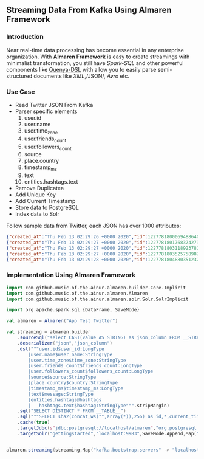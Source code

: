 ** Streaming Data From Kafka Using Almaren Framework

*** Introduction

Near real-time data processing has become essential in any enterprise organization. With *Almaren Framework*
is easy to create streamings with minimalist transformation, you still have /Spark-SQL/ and other powerful 
components like [[https://github.com/music-of-the-ainur/quenya-dsl][Quenya-DSL]] with allow you to easily parse semi-structured documents like /XML/,/JSON/, /Avro/ etc.


*** Use Case 

- Read Twitter JSON From Kafka
- Parser specific elements
  1. user.id
  2. user.name
  3. user.time_zone
  4. user.friends_count
  5. user.followers_count
  6. source
  7. place.country
  8. timestamp_ms
  9. text
  10. entities.hashtags.text
- Remove Duplicatea
- Add Unique Key
- Add Current Timestamp
- Store data to PostgreSQL
- Index data to Solr


Follow sample data from Twitter, each JSON has over 1000 attributes:

#+begin_src json :eval no
{"created_at":"Thu Feb 13 02:29:26 +0000 2020","id":1227781800069488640,"id_str":"1227781800069488640","text":"RT @HOOAH69: Swalwell: Impeaching Trump Over Roger Stone Is Not \u2018Off the Table...then he says, \"We want to work with him on prescription dr\u2026","source":"\u003ca href=\"https:\/\/mobile.twitter.com\" rel=\"nofollow\"\u003eTwitter Web App\u003c\/a\u003e","truncated":false,"in_reply_to_status_id":null,"in_reply_to_status_id_str":null,"in_reply_to_user_id":null,"in_reply_to_user_id_str":null,"in_reply_to_screen_name":null,"user":{"id":1029861942133809153,"id_str":"1029861942133809153","name":"NoirCowboy","screen_name":"cowboy_noir","location":"Arizona, USA","url":null,"description":"I like to put my bullshit filter on. Stop & troll thats how I roll. If I make you think do not get mad at me. I want the whole truth and nothing but the truth!","translator_type":"none","protected":false,"verified":false,"followers_count":1307,"friends_count":1032,"listed_count":1,"favourites_count":37878,"statuses_count":39465,"created_at":"Wed Aug 15 22:46:35 +0000 2018","utc_offset":null,"time_zone":null,"geo_enabled":false,"lang":null,"contributors_enabled":false,"is_translator":false,"profile_background_color":"F5F8FA","profile_background_image_url":"","profile_background_image_url_https":"","profile_background_tile":false,"profile_link_color":"1DA1F2","profile_sidebar_border_color":"C0DEED","profile_sidebar_fill_color":"DDEEF6","profile_text_color":"333333","profile_use_background_image":true,"profile_image_url":"http:\/\/pbs.twimg.com\/profile_images\/1188908867943571457\/e_4RjWTU_normal.jpg","profile_image_url_https":"https:\/\/pbs.twimg.com\/profile_images\/1188908867943571457\/e_4RjWTU_normal.jpg","profile_banner_url":"https:\/\/pbs.twimg.com\/profile_banners\/1029861942133809153\/1566723854","default_profile":true,"default_profile_image":false,"following":null,"follow_request_sent":null,"notifications":null},"geo":null,"coordinates":null,"place":null,"contributors":null,"retweeted_status":{"created_at":"Thu Feb 13 02:04:18 +0000 2020","id":1227775473289052160,"id_str":"1227775473289052160","text":"Swalwell: Impeaching Trump Over Roger Stone Is Not \u2018Off the Table...then he says, \"We want to work with him on pres\u2026 https:\/\/t.co\/CI4bPP3W3q","source":"\u003ca href=\"http:\/\/twitter.com\" rel=\"nofollow\"\u003eTwitter Web Client\u003c\/a\u003e","truncated":true,"in_reply_to_status_id":null,"in_reply_to_status_id_str":null,"in_reply_to_user_id":null,"in_reply_to_user_id_str":null,"in_reply_to_screen_name":null,"user":{"id":4871068484,"id_str":"4871068484","name":"Robert Hardin","screen_name":"HOOAH69","location":"Maui, Hi","url":null,"description":"Retired-Veteran..supporting traditional American values, dictates of our founding fathers & Wisdom of our Constitution. IF & IFB. #MAGA #KAG #TrumpLandslide2020","translator_type":"none","protected":false,"verified":false,"followers_count":19174,"friends_count":19994,"listed_count":11,"favourites_count":18968,"statuses_count":14700,"created_at":"Sun Feb 07 00:38:35 +0000 2016","utc_offset":null,"time_zone":null,"geo_enabled":false,"lang":null,"contributors_enabled":false,"is_translator":false,"profile_background_color":"000000","profile_background_image_url":"http:\/\/abs.twimg.com\/images\/themes\/theme1\/bg.png","profile_background_image_url_https":"https:\/\/abs.twimg.com\/images\/themes\/theme1\/bg.png","profile_background_tile":false,"profile_link_color":"1B95E0","profile_sidebar_border_color":"000000","profile_sidebar_fill_color":"000000","profile_text_color":"000000","profile_use_background_image":false,"profile_image_url":"http:\/\/pbs.twimg.com\/profile_images\/1165449145626157057\/oky8k0PJ_normal.jpg","profile_image_url_https":"https:\/\/pbs.twimg.com\/profile_images\/1165449145626157057\/oky8k0PJ_normal.jpg","profile_banner_url":"https:\/\/pbs.twimg.com\/profile_banners\/4871068484\/1454806639","default_profile":false,"default_profile_image":false,"following":null,"follow_request_sent":null,"notifications":null},"geo":null,"coordinates":null,"place":null,"contributors":null,"is_quote_status":false,"extended_tweet":{"full_text":"Swalwell: Impeaching Trump Over Roger Stone Is Not \u2018Off the Table...then he says, \"We want to work with him on prescription drugs, background checks, and infrastructure\". Sounds like Swalwell throwing out a threat for a quid pro quo. Dummy!  https:\/\/t.co\/rO2ozLtOzo","display_text_range":[0,265],"entities":{"hashtags":[],"urls":[{"url":"https:\/\/t.co\/rO2ozLtOzo","expanded_url":"http:\/\/bit.ly\/31WpCUc","display_url":"bit.ly\/31WpCUc","indices":[242,265]}],"user_mentions":[],"symbols":[]}},"quote_count":4,"reply_count":13,"retweet_count":41,"favorite_count":57,"entities":{"hashtags":[],"urls":[{"url":"https:\/\/t.co\/CI4bPP3W3q","expanded_url":"https:\/\/twitter.com\/i\/web\/status\/1227775473289052160","display_url":"twitter.com\/i\/web\/status\/1\u2026","indices":[117,140]}],"user_mentions":[],"symbols":[]},"favorited":false,"retweeted":false,"possibly_sensitive":false,"filter_level":"low","lang":"en"},"is_quote_status":false,"quote_count":0,"reply_count":0,"retweet_count":0,"favorite_count":0,"entities":{"hashtags":[],"urls":[],"user_mentions":[{"screen_name":"HOOAH69","name":"Robert Hardin","id":4871068484,"id_str":"4871068484","indices":[3,11]}],"symbols":[]},"favorited":false,"retweeted":false,"filter_level":"low","lang":"en","timestamp_ms":"1581560966876"}
{"created_at":"Thu Feb 13 02:29:27 +0000 2020","id":1227781801768374273,"id_str":"1227781801768374273","text":"eu n\u00e3o gosto do formato da cabe\u00e7a humana","source":"\u003ca href=\"http:\/\/twitter.com\/download\/android\" rel=\"nofollow\"\u003eTwitter for Android\u003c\/a\u003e","truncated":false,"in_reply_to_status_id":null,"in_reply_to_status_id_str":null,"in_reply_to_user_id":null,"in_reply_to_user_id_str":null,"in_reply_to_screen_name":null,"user":{"id":3853833503,"id_str":"3853833503","name":"deus frango \u00e9 assado fiel 9,99","screen_name":"viuvadolula","location":"inferno","url":null,"description":"\u00f3dio tristeza e solid\u00e3o","translator_type":"none","protected":false,"verified":false,"followers_count":484,"friends_count":1717,"listed_count":0,"favourites_count":78562,"statuses_count":10364,"created_at":"Sat Oct 03 16:28:34 +0000 2015","utc_offset":null,"time_zone":null,"geo_enabled":true,"lang":null,"contributors_enabled":false,"is_translator":false,"profile_background_color":"C0DEED","profile_background_image_url":"http:\/\/abs.twimg.com\/images\/themes\/theme1\/bg.png","profile_background_image_url_https":"https:\/\/abs.twimg.com\/images\/themes\/theme1\/bg.png","profile_background_tile":false,"profile_link_color":"1DA1F2","profile_sidebar_border_color":"C0DEED","profile_sidebar_fill_color":"DDEEF6","profile_text_color":"333333","profile_use_background_image":true,"profile_image_url":"http:\/\/pbs.twimg.com\/profile_images\/1129353808130318338\/MEeNStG-_normal.jpg","profile_image_url_https":"https:\/\/pbs.twimg.com\/profile_images\/1129353808130318338\/MEeNStG-_normal.jpg","profile_banner_url":"https:\/\/pbs.twimg.com\/profile_banners\/3853833503\/1501986335","default_profile":true,"default_profile_image":false,"following":null,"follow_request_sent":null,"notifications":null},"geo":null,"coordinates":null,"place":null,"contributors":null,"is_quote_status":false,"quote_count":0,"reply_count":0,"retweet_count":0,"favorite_count":0,"entities":{"hashtags":[],"urls":[],"user_mentions":[],"symbols":[]},"favorited":false,"retweeted":false,"filter_level":"low","lang":"pt","timestamp_ms":"1581560967281"}
{"created_at":"Thu Feb 13 02:29:27 +0000 2020","id":1227781803118923782,"id_str":"1227781803118923782","text":"RT @CGurisattiNTN24: Cada vez que abrimos un micr\u00f3fono para escuchar a una persona nos exponemos a cualquier reacci\u00f3n humana del entrevista\u2026","source":"\u003ca href=\"http:\/\/twitter.com\/download\/android\" rel=\"nofollow\"\u003eTwitter for Android\u003c\/a\u003e","truncated":false,"in_reply_to_status_id":null,"in_reply_to_status_id_str":null,"in_reply_to_user_id":null,"in_reply_to_user_id_str":null,"in_reply_to_screen_name":null,"user":{"id":416466777,"id_str":"416466777","name":"Jimer Lozano Portela","screen_name":"JimerLozanoPort","location":null,"url":null,"description":null,"translator_type":"none","protected":false,"verified":false,"followers_count":246,"friends_count":877,"listed_count":0,"favourites_count":11774,"statuses_count":9822,"created_at":"Sat Nov 19 18:41:40 +0000 2011","utc_offset":null,"time_zone":null,"geo_enabled":false,"lang":null,"contributors_enabled":false,"is_translator":false,"profile_background_color":"C0DEED","profile_background_image_url":"http:\/\/abs.twimg.com\/images\/themes\/theme1\/bg.png","profile_background_image_url_https":"https:\/\/abs.twimg.com\/images\/themes\/theme1\/bg.png","profile_background_tile":false,"profile_link_color":"1DA1F2","profile_sidebar_border_color":"C0DEED","profile_sidebar_fill_color":"DDEEF6","profile_text_color":"333333","profile_use_background_image":true,"profile_image_url":"http:\/\/pbs.twimg.com\/profile_images\/1025547681219977217\/ty06Po-e_normal.jpg","profile_image_url_https":"https:\/\/pbs.twimg.com\/profile_images\/1025547681219977217\/ty06Po-e_normal.jpg","default_profile":true,"default_profile_image":false,"following":null,"follow_request_sent":null,"notifications":null},"geo":null,"coordinates":null,"place":null,"contributors":null,"retweeted_status":{"created_at":"Wed Feb 12 16:23:08 +0000 2020","id":1227629216428175362,"id_str":"1227629216428175362","text":"Cada vez que abrimos un micr\u00f3fono para escuchar a una persona nos exponemos a cualquier reacci\u00f3n humana del entrevi\u2026 https:\/\/t.co\/MusxkYepfn","source":"\u003ca href=\"http:\/\/twitter.com\/download\/iphone\" rel=\"nofollow\"\u003eTwitter for iPhone\u003c\/a\u003e","truncated":true,"in_reply_to_status_id":null,"in_reply_to_status_id_str":null,"in_reply_to_user_id":null,"in_reply_to_user_id_str":null,"in_reply_to_screen_name":null,"user":{"id":124355265,"id_str":"124355265","name":"Claudia Gurisatti","screen_name":"CGurisattiNTN24","location":"Colombia","url":"http:\/\/www.ntn24.com","description":"Periodista colombiana | Directora del Canal Internacional de Noticias @NTN24 | Entrevistas| investigaciones|Reportajes| Dirige el programa @LaNocheNTN24","translator_type":"none","protected":false,"verified":true,"followers_count":625695,"friends_count":965,"listed_count":1492,"favourites_count":590,"statuses_count":22677,"created_at":"Fri Mar 19 03:57:58 +0000 2010","utc_offset":null,"time_zone":null,"geo_enabled":true,"lang":null,"contributors_enabled":false,"is_translator":false,"profile_background_color":"131516","profile_background_image_url":"http:\/\/abs.twimg.com\/images\/themes\/theme14\/bg.gif","profile_background_image_url_https":"https:\/\/abs.twimg.com\/images\/themes\/theme14\/bg.gif","profile_background_tile":true,"profile_link_color":"009999","profile_sidebar_border_color":"EEEEEE","profile_sidebar_fill_color":"EFEFEF","profile_text_color":"333333","profile_use_background_image":true,"profile_image_url":"http:\/\/pbs.twimg.com\/profile_images\/1088416129201119232\/bMXMrvTg_normal.jpg","profile_image_url_https":"https:\/\/pbs.twimg.com\/profile_images\/1088416129201119232\/bMXMrvTg_normal.jpg","profile_banner_url":"https:\/\/pbs.twimg.com\/profile_banners\/124355265\/1536620012","default_profile":false,"default_profile_image":false,"following":null,"follow_request_sent":null,"notifications":null},"geo":null,"coordinates":null,"place":null,"contributors":null,"is_quote_status":false,"extended_tweet":{"full_text":"Cada vez que abrimos un micr\u00f3fono para escuchar a una persona nos exponemos a cualquier reacci\u00f3n humana del entrevistado. Un micr\u00f3fono abierto nos obliga a mantener la compostura para preguntar y reaccionar pero jam\u00e1s nos da licencia para insultar. Periodismo ante todo es RESPETO","display_text_range":[0,280],"entities":{"hashtags":[],"urls":[],"user_mentions":[],"symbols":[]}},"quote_count":311,"reply_count":1165,"retweet_count":4241,"favorite_count":10856,"entities":{"hashtags":[],"urls":[{"url":"https:\/\/t.co\/MusxkYepfn","expanded_url":"https:\/\/twitter.com\/i\/web\/status\/1227629216428175362","display_url":"twitter.com\/i\/web\/status\/1\u2026","indices":[117,140]}],"user_mentions":[],"symbols":[]},"favorited":false,"retweeted":false,"filter_level":"low","lang":"es"},"is_quote_status":false,"quote_count":0,"reply_count":0,"retweet_count":0,"favorite_count":0,"entities":{"hashtags":[],"urls":[],"user_mentions":[{"screen_name":"CGurisattiNTN24","name":"Claudia Gurisatti","id":124355265,"id_str":"124355265","indices":[3,19]}],"symbols":[]},"favorited":false,"retweeted":false,"filter_level":"low","lang":"es","timestamp_ms":"1581560967603"}
{"created_at":"Thu Feb 13 02:29:27 +0000 2020","id":1227781803525758982,"id_str":"1227781803525758982","text":"RT @KyleKulinski: Bernie: I'd like to give you healthcare please.\nPete: the unity of our power is the hope of our voiceless.\nKlobuchar: *th\u2026","source":"\u003ca href=\"http:\/\/twitter.com\/download\/iphone\" rel=\"nofollow\"\u003eTwitter for iPhone\u003c\/a\u003e","truncated":false,"in_reply_to_status_id":null,"in_reply_to_status_id_str":null,"in_reply_to_user_id":null,"in_reply_to_user_id_str":null,"in_reply_to_screen_name":null,"user":{"id":2330723844,"id_str":"2330723844","name":"Dante Johnson","screen_name":"SOLUSdante","location":null,"url":null,"description":"why are you even here?","translator_type":"none","protected":false,"verified":false,"followers_count":171,"friends_count":627,"listed_count":6,"favourites_count":5231,"statuses_count":4799,"created_at":"Thu Feb 06 19:11:09 +0000 2014","utc_offset":null,"time_zone":null,"geo_enabled":false,"lang":null,"contributors_enabled":false,"is_translator":false,"profile_background_color":"C0DEED","profile_background_image_url":"http:\/\/abs.twimg.com\/images\/themes\/theme1\/bg.png","profile_background_image_url_https":"https:\/\/abs.twimg.com\/images\/themes\/theme1\/bg.png","profile_background_tile":false,"profile_link_color":"1DA1F2","profile_sidebar_border_color":"C0DEED","profile_sidebar_fill_color":"DDEEF6","profile_text_color":"333333","profile_use_background_image":true,"profile_image_url":"http:\/\/pbs.twimg.com\/profile_images\/1113091599913943040\/UMuoWD3k_normal.jpg","profile_image_url_https":"https:\/\/pbs.twimg.com\/profile_images\/1113091599913943040\/UMuoWD3k_normal.jpg","profile_banner_url":"https:\/\/pbs.twimg.com\/profile_banners\/2330723844\/1454565786","default_profile":true,"default_profile_image":false,"following":null,"follow_request_sent":null,"notifications":null},"geo":null,"coordinates":null,"place":null,"contributors":null,"retweeted_status":{"created_at":"Wed Feb 12 06:57:24 +0000 2020","id":1227486844595687424,"id_str":"1227486844595687424","text":"Bernie: I'd like to give you healthcare please.\nPete: the unity of our power is the hope of our voiceless.\nKlobucha\u2026 https:\/\/t.co\/334U0qMgM8","source":"\u003ca href=\"https:\/\/mobile.twitter.com\" rel=\"nofollow\"\u003eTwitter Web App\u003c\/a\u003e","truncated":true,"in_reply_to_status_id":null,"in_reply_to_status_id_str":null,"in_reply_to_user_id":null,"in_reply_to_user_id_str":null,"in_reply_to_screen_name":null,"user":{"id":143104075,"id_str":"143104075","name":"Secular Talk","screen_name":"KyleKulinski","location":"New York","url":"http:\/\/youtube.com\/seculartalk","description":"\ud83c\udf39 Host of The Kyle Kulinski Show | Over half a billion YouTube views | Populist Left \ud83c\udf39","translator_type":"none","protected":false,"verified":true,"followers_count":272829,"friends_count":1061,"listed_count":1957,"favourites_count":683,"statuses_count":68455,"created_at":"Wed May 12 16:05:25 +0000 2010","utc_offset":null,"time_zone":null,"geo_enabled":false,"lang":null,"contributors_enabled":false,"is_translator":false,"profile_background_color":"000000","profile_background_image_url":"http:\/\/abs.twimg.com\/images\/themes\/theme1\/bg.png","profile_background_image_url_https":"https:\/\/abs.twimg.com\/images\/themes\/theme1\/bg.png","profile_background_tile":false,"profile_link_color":"1B95E0","profile_sidebar_border_color":"000000","profile_sidebar_fill_color":"000000","profile_text_color":"000000","profile_use_background_image":false,"profile_image_url":"http:\/\/pbs.twimg.com\/profile_images\/1190650004756668416\/zEr42qts_normal.jpg","profile_image_url_https":"https:\/\/pbs.twimg.com\/profile_images\/1190650004756668416\/zEr42qts_normal.jpg","profile_banner_url":"https:\/\/pbs.twimg.com\/profile_banners\/143104075\/1523328595","default_profile":false,"default_profile_image":false,"following":null,"follow_request_sent":null,"notifications":null},"geo":null,"coordinates":null,"place":null,"contributors":null,"is_quote_status":false,"extended_tweet":{"full_text":"Bernie: I'd like to give you healthcare please.\nPete: the unity of our power is the hope of our voiceless.\nKlobuchar: *throws stapler*\nWarren: I'm female.\nBiden: It's great to be here in Toledo (he's not in Toledo).","display_text_range":[0,215],"entities":{"hashtags":[],"urls":[],"user_mentions":[],"symbols":[]}},"quote_count":231,"reply_count":489,"retweet_count":4793,"favorite_count":27373,"entities":{"hashtags":[],"urls":[{"url":"https:\/\/t.co\/334U0qMgM8","expanded_url":"https:\/\/twitter.com\/i\/web\/status\/1227486844595687424","display_url":"twitter.com\/i\/web\/status\/1\u2026","indices":[117,140]}],"user_mentions":[],"symbols":[]},"favorited":false,"retweeted":false,"filter_level":"low","lang":"en"},"is_quote_status":false,"quote_count":0,"reply_count":0,"retweet_count":0,"favorite_count":0,"entities":{"hashtags":[],"urls":[],"user_mentions":[{"screen_name":"KyleKulinski","name":"Secular Talk","id":143104075,"id_str":"143104075","indices":[3,16]}],"symbols":[]},"favorited":false,"retweeted":false,"filter_level":"low","lang":"en","timestamp_ms":"1581560967700"}
{"created_at":"Thu Feb 13 02:29:28 +0000 2020","id":1227781804880351232,"id_str":"1227781804880351232","text":"Yeah I'm one of the leading terminally online Bernie Bros and I have absolutely no idea who these people are\n\nAlso\u2026 https:\/\/t.co\/Z8T3RZVk83","source":"\u003ca href=\"http:\/\/twitter.com\/download\/iphone\" rel=\"nofollow\"\u003eTwitter for iPhone\u003c\/a\u003e","truncated":true,"in_reply_to_status_id":null,"in_reply_to_status_id_str":null,"in_reply_to_user_id":null,"in_reply_to_user_id_str":null,"in_reply_to_screen_name":null,"user":{"id":1184253339464273921,"id_str":"1184253339464273921","name":"no more mr wife guy","screen_name":"TheSocietyDude","location":null,"url":"http:\/\/feetguys4klobuchar.com","description":"Assistant Professor of Wife Studies at UC Irvine","translator_type":"none","protected":false,"verified":false,"followers_count":13975,"friends_count":548,"listed_count":34,"favourites_count":48563,"statuses_count":16920,"created_at":"Tue Oct 15 23:44:12 +0000 2019","utc_offset":null,"time_zone":null,"geo_enabled":false,"lang":null,"contributors_enabled":false,"is_translator":false,"profile_background_color":"F5F8FA","profile_background_image_url":"","profile_background_image_url_https":"","profile_background_tile":false,"profile_link_color":"1DA1F2","profile_sidebar_border_color":"C0DEED","profile_sidebar_fill_color":"DDEEF6","profile_text_color":"333333","profile_use_background_image":true,"profile_image_url":"http:\/\/pbs.twimg.com\/profile_images\/1217835388313595904\/yqm7tSjA_normal.jpg","profile_image_url_https":"https:\/\/pbs.twimg.com\/profile_images\/1217835388313595904\/yqm7tSjA_normal.jpg","profile_banner_url":"https:\/\/pbs.twimg.com\/profile_banners\/1184253339464273921\/1581399686","default_profile":true,"default_profile_image":false,"following":null,"follow_request_sent":null,"notifications":null},"geo":null,"coordinates":null,"place":null,"contributors":null,"quoted_status_id":1227714155618209792,"quoted_status_id_str":"1227714155618209792","quoted_status":{"created_at":"Wed Feb 12 22:00:39 +0000 2020","id":1227714155618209792,"id_str":"1227714155618209792","text":"NEW: @Culinary226 releases a statement criticizing Sanders supporters for having \"viciously attacked the Culinary U\u2026 https:\/\/t.co\/XuxtNj0tL3","display_text_range":[0,140],"source":"\u003ca href=\"https:\/\/about.twitter.com\/products\/tweetdeck\" rel=\"nofollow\"\u003eTweetDeck\u003c\/a\u003e","truncated":true,"in_reply_to_status_id":null,"in_reply_to_status_id_str":null,"in_reply_to_user_id":null,"in_reply_to_user_id_str":null,"in_reply_to_screen_name":null,"user":{"id":324169263,"id_str":"324169263","name":"Megan Messerly","screen_name":"meganmesserly","location":"Las Vegas, NV","url":"https:\/\/thenevadaindependent.com\/author\/megan-messerly","description":"@thenvindy reporter covering 2020, health care + #nvleg | @ucberkeley alum | megan@thenvindy.com | dm for pgp + signal | nothing comes close to the golden coast","translator_type":"none","protected":false,"verified":true,"followers_count":11745,"friends_count":1195,"listed_count":368,"favourites_count":6771,"statuses_count":17352,"created_at":"Sun Jun 26 03:51:38 +0000 2011","utc_offset":null,"time_zone":null,"geo_enabled":true,"lang":null,"contributors_enabled":false,"is_translator":false,"profile_background_color":"1A1B1F","profile_background_image_url":"http:\/\/abs.twimg.com\/images\/themes\/theme9\/bg.gif","profile_background_image_url_https":"https:\/\/abs.twimg.com\/images\/themes\/theme9\/bg.gif","profile_background_tile":false,"profile_link_color":"9897C0","profile_sidebar_border_color":"FFFFFF","profile_sidebar_fill_color":"252429","profile_text_color":"666666","profile_use_background_image":true,"profile_image_url":"http:\/\/pbs.twimg.com\/profile_images\/1218762887079968768\/32vKxZSn_normal.jpg","profile_image_url_https":"https:\/\/pbs.twimg.com\/profile_images\/1218762887079968768\/32vKxZSn_normal.jpg","profile_banner_url":"https:\/\/pbs.twimg.com\/profile_banners\/324169263\/1578337868","default_profile":false,"default_profile_image":false,"following":null,"follow_request_sent":null,"notifications":null},"geo":null,"coordinates":null,"place":null,"contributors":null,"is_quote_status":false,"extended_tweet":{"full_text":"NEW: @Culinary226 releases a statement criticizing Sanders supporters for having \"viciously attacked the Culinary Union ... simply because our union has provided facts on what certain healthcare proposals might do to take away the system of care we have built over 8 decades.\" https:\/\/t.co\/Nh5vM0iXbT","display_text_range":[0,276],"entities":{"hashtags":[],"urls":[],"user_mentions":[{"screen_name":"Culinary226","name":"The Culinary Union","id":463053212,"id_str":"463053212","indices":[5,17]}],"symbols":[],"media":[{"id":1227714122072109063,"id_str":"1227714122072109063","indices":[277,300],"media_url":"http:\/\/pbs.twimg.com\/media\/EQm3fUPWsAc1roo.png","media_url_https":"https:\/\/pbs.twimg.com\/media\/EQm3fUPWsAc1roo.png","url":"https:\/\/t.co\/Nh5vM0iXbT","display_url":"pic.twitter.com\/Nh5vM0iXbT","expanded_url":"https:\/\/twitter.com\/meganmesserly\/status\/1227714155618209792\/photo\/1","type":"photo","sizes":{"large":{"w":820,"h":428,"resize":"fit"},"medium":{"w":820,"h":428,"resize":"fit"},"small":{"w":680,"h":355,"resize":"fit"},"thumb":{"w":150,"h":150,"resize":"crop"}}}]},"extended_entities":{"media":[{"id":1227714122072109063,"id_str":"1227714122072109063","indices":[277,300],"media_url":"http:\/\/pbs.twimg.com\/media\/EQm3fUPWsAc1roo.png","media_url_https":"https:\/\/pbs.twimg.com\/media\/EQm3fUPWsAc1roo.png","url":"https:\/\/t.co\/Nh5vM0iXbT","display_url":"pic.twitter.com\/Nh5vM0iXbT","expanded_url":"https:\/\/twitter.com\/meganmesserly\/status\/1227714155618209792\/photo\/1","type":"photo","sizes":{"large":{"w":820,"h":428,"resize":"fit"},"medium":{"w":820,"h":428,"resize":"fit"},"small":{"w":680,"h":355,"resize":"fit"},"thumb":{"w":150,"h":150,"resize":"crop"}}}]}},"quote_count":359,"reply_count":294,"retweet_count":1045,"favorite_count":2141,"entities":{"hashtags":[],"urls":[{"url":"https:\/\/t.co\/XuxtNj0tL3","expanded_url":"https:\/\/twitter.com\/i\/web\/status\/1227714155618209792","display_url":"twitter.com\/i\/web\/status\/1\u2026","indices":[117,140]}],"user_mentions":[{"screen_name":"Culinary226","name":"The Culinary Union","id":463053212,"id_str":"463053212","indices":[5,17]}],"symbols":[]},"favorited":false,"retweeted":false,"possibly_sensitive":false,"filter_level":"low","lang":"en"},"quoted_status_permalink":{"url":"https:\/\/t.co\/TtkFZIzC6H","expanded":"https:\/\/twitter.com\/meganmesserly\/status\/1227714155618209792","display":"twitter.com\/meganmesserly\/\u2026"},"is_quote_status":true,"extended_tweet":{"full_text":"Yeah I'm one of the leading terminally online Bernie Bros and I have absolutely no idea who these people are\n\nAlso if mild online criticism gets you to rethink your political stance.... Then you never actually believed in that political stance. You're just looking for an excuse","display_text_range":[0,278],"entities":{"hashtags":[],"urls":[],"user_mentions":[],"symbols":[]}},"quote_count":0,"reply_count":0,"retweet_count":0,"favorite_count":0,"entities":{"hashtags":[],"urls":[{"url":"https:\/\/t.co\/Z8T3RZVk83","expanded_url":"https:\/\/twitter.com\/i\/web\/status\/1227781804880351232","display_url":"twitter.com\/i\/web\/status\/1\u2026","indices":[116,139]}],"user_mentions":[],"symbols":[]},"favorited":false,"retweeted":false,"filter_level":"low","lang":"en","timestamp_ms":"1581560968023"}
#+end_src

*** Implementation Using Almaren Framework

#+begin_src scala :eval no
import com.github.music.of.the.ainur.almaren.builder.Core.Implicit
import com.github.music.of.the.ainur.almaren.Almaren
import com.github.music.of.the.ainur.almaren.solr.Solr.SolrImplicit

import org.apache.spark.sql.{DataFrame, SaveMode}

val almaren = Almaren("App Test Twitter")

val streaming = almaren.builder
    .sourceSql("select CAST(value AS STRING) as json_column FROM __STREAMING__")
    .deserializer("json","json_column")
    .dsl("""user.id$user_id:LongType
  		|user.name$user_name:StringType
    	|user.time_zone$time_zone:StringType
    	|user.friends_count$friends_count:LongType
    	|user.followers_count$followers_count:LongType
        |source$source:StringType
    	|place.country$country:StringType
     	|timestamp_ms$timestamp_ms:LongType
		|text$message:StringType
        |entities.hashtags@hashtags
	    |   hashtags.text$hashtag:StringType""".stripMargin)
    .sql("SELECT DISTINCT * FROM __TABLE__")
    .sql("""SELECT sha2(concat_ws("",array(*)),256) as id,*,current_timestamp from __TABLE__""")
    .cache(true)
    .targetJdbc(s"jdbc:postgresql://localhost/almaren","org.postgresql.Driver","twitter_streaming",SaveMode.Append)
    .targetSolr("gettingstarted","localhost:9983",SaveMode.Append,Map("batch_size" -> "1000"))

 
almaren.streaming(streaming,Map("kafka.bootstrap.servers" -> "localhost:9092","subscribe" -> "twitter", "startingOffsets" -> "earliest"))
#+end_src
